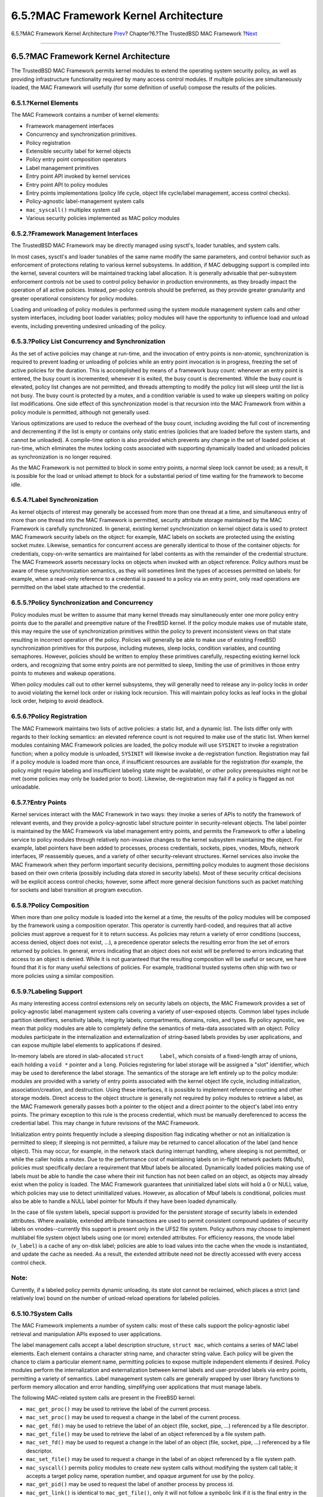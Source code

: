 ======================================
6.5.?MAC Framework Kernel Architecture
======================================

.. raw:: html

   <div class="navheader">

6.5.?MAC Framework Kernel Architecture
`Prev <mac-background.html>`__?
Chapter?6.?The TrustedBSD MAC Framework
?\ `Next <mac-policy-architecture.html>`__

--------------

.. raw:: html

   </div>

.. raw:: html

   <div class="sect1">

.. raw:: html

   <div class="titlepage" xmlns="">

.. raw:: html

   <div>

.. raw:: html

   <div>

6.5.?MAC Framework Kernel Architecture
--------------------------------------

.. raw:: html

   </div>

.. raw:: html

   </div>

.. raw:: html

   </div>

The TrustedBSD MAC Framework permits kernel modules to extend the
operating system security policy, as well as providing infrastructure
functionality required by many access control modules. If multiple
policies are simultaneously loaded, the MAC Framework will usefully (for
some definition of useful) compose the results of the policies.

.. raw:: html

   <div class="sect2">

.. raw:: html

   <div class="titlepage" xmlns="">

.. raw:: html

   <div>

.. raw:: html

   <div>

6.5.1.?Kernel Elements
~~~~~~~~~~~~~~~~~~~~~~

.. raw:: html

   </div>

.. raw:: html

   </div>

.. raw:: html

   </div>

The MAC Framework contains a number of kernel elements:

.. raw:: html

   <div class="itemizedlist">

-  Framework management interfaces

-  Concurrency and synchronization primitives.

-  Policy registration

-  Extensible security label for kernel objects

-  Policy entry point composition operators

-  Label management primitives

-  Entry point API invoked by kernel services

-  Entry point API to policy modules

-  Entry points implementations (policy life cycle, object life
   cycle/label management, access control checks).

-  Policy-agnostic label-management system calls

-  ``mac_syscall()`` multiplex system call

-  Various security policies implemented as MAC policy modules

.. raw:: html

   </div>

.. raw:: html

   </div>

.. raw:: html

   <div class="sect2">

.. raw:: html

   <div class="titlepage" xmlns="">

.. raw:: html

   <div>

.. raw:: html

   <div>

6.5.2.?Framework Management Interfaces
~~~~~~~~~~~~~~~~~~~~~~~~~~~~~~~~~~~~~~

.. raw:: html

   </div>

.. raw:: html

   </div>

.. raw:: html

   </div>

The TrustedBSD MAC Framework may be directly managed using sysctl's,
loader tunables, and system calls.

In most cases, sysctl's and loader tunables of the same name modify the
same parameters, and control behavior such as enforcement of protections
relating to various kernel subsystems. In addition, if MAC debugging
support is compiled into the kernel, several counters will be maintained
tracking label allocation. It is generally advisable that per-subsystem
enforcement controls not be used to control policy behavior in
production environments, as they broadly impact the operation of all
active policies. Instead, per-policy controls should be preferred, as
they provide greater granularity and greater operational consistency for
policy modules.

Loading and unloading of policy modules is performed using the system
module management system calls and other system interfaces, including
boot loader variables; policy modules will have the opportunity to
influence load and unload events, including preventing undesired
unloading of the policy.

.. raw:: html

   </div>

.. raw:: html

   <div class="sect2">

.. raw:: html

   <div class="titlepage" xmlns="">

.. raw:: html

   <div>

.. raw:: html

   <div>

6.5.3.?Policy List Concurrency and Synchronization
~~~~~~~~~~~~~~~~~~~~~~~~~~~~~~~~~~~~~~~~~~~~~~~~~~

.. raw:: html

   </div>

.. raw:: html

   </div>

.. raw:: html

   </div>

As the set of active policies may change at run-time, and the invocation
of entry points is non-atomic, synchronization is required to prevent
loading or unloading of policies while an entry point invocation is in
progress, freezing the set of active policies for the duration. This is
accomplished by means of a framework busy count: whenever an entry point
is entered, the busy count is incremented; whenever it is exited, the
busy count is decremented. While the busy count is elevated, policy list
changes are not permitted, and threads attempting to modify the policy
list will sleep until the list is not busy. The busy count is protected
by a mutex, and a condition variable is used to wake up sleepers waiting
on policy list modifications. One side effect of this synchronization
model is that recursion into the MAC Framework from within a policy
module is permitted, although not generally used.

Various optimizations are used to reduce the overhead of the busy count,
including avoiding the full cost of incrementing and decrementing if the
list is empty or contains only static entries (policies that are loaded
before the system starts, and cannot be unloaded). A compile-time option
is also provided which prevents any change in the set of loaded policies
at run-time, which eliminates the mutex locking costs associated with
supporting dynamically loaded and unloaded policies as synchronization
is no longer required.

As the MAC Framework is not permitted to block in some entry points, a
normal sleep lock cannot be used; as a result, it is possible for the
load or unload attempt to block for a substantial period of time waiting
for the framework to become idle.

.. raw:: html

   </div>

.. raw:: html

   <div class="sect2">

.. raw:: html

   <div class="titlepage" xmlns="">

.. raw:: html

   <div>

.. raw:: html

   <div>

6.5.4.?Label Synchronization
~~~~~~~~~~~~~~~~~~~~~~~~~~~~

.. raw:: html

   </div>

.. raw:: html

   </div>

.. raw:: html

   </div>

As kernel objects of interest may generally be accessed from more than
one thread at a time, and simultaneous entry of more than one thread
into the MAC Framework is permitted, security attribute storage
maintained by the MAC Framework is carefully synchronized. In general,
existing kernel synchronization on kernel object data is used to protect
MAC Framework security labels on the object: for example, MAC labels on
sockets are protected using the existing socket mutex. Likewise,
semantics for concurrent access are generally identical to those of the
container objects: for credentials, copy-on-write semantics are
maintained for label contents as with the remainder of the credential
structure. The MAC Framework asserts necessary locks on objects when
invoked with an object reference. Policy authors must be aware of these
synchronization semantics, as they will sometimes limit the types of
accesses permitted on labels: for example, when a read-only reference to
a credential is passed to a policy via an entry point, only read
operations are permitted on the label state attached to the credential.

.. raw:: html

   </div>

.. raw:: html

   <div class="sect2">

.. raw:: html

   <div class="titlepage" xmlns="">

.. raw:: html

   <div>

.. raw:: html

   <div>

6.5.5.?Policy Synchronization and Concurrency
~~~~~~~~~~~~~~~~~~~~~~~~~~~~~~~~~~~~~~~~~~~~~

.. raw:: html

   </div>

.. raw:: html

   </div>

.. raw:: html

   </div>

Policy modules must be written to assume that many kernel threads may
simultaneously enter one more policy entry points due to the parallel
and preemptive nature of the FreeBSD kernel. If the policy module makes
use of mutable state, this may require the use of synchronization
primitives within the policy to prevent inconsistent views on that state
resulting in incorrect operation of the policy. Policies will generally
be able to make use of existing FreeBSD synchronization primitives for
this purpose, including mutexes, sleep locks, condition variables, and
counting semaphores. However, policies should be written to employ these
primitives carefully, respecting existing kernel lock orders, and
recognizing that some entry points are not permitted to sleep, limiting
the use of primitives in those entry points to mutexes and wakeup
operations.

When policy modules call out to other kernel subsystems, they will
generally need to release any in-policy locks in order to avoid
violating the kernel lock order or risking lock recursion. This will
maintain policy locks as leaf locks in the global lock order, helping to
avoid deadlock.

.. raw:: html

   </div>

.. raw:: html

   <div class="sect2">

.. raw:: html

   <div class="titlepage" xmlns="">

.. raw:: html

   <div>

.. raw:: html

   <div>

6.5.6.?Policy Registration
~~~~~~~~~~~~~~~~~~~~~~~~~~

.. raw:: html

   </div>

.. raw:: html

   </div>

.. raw:: html

   </div>

The MAC Framework maintains two lists of active policies: a static list,
and a dynamic list. The lists differ only with regards to their locking
semantics: an elevated reference count is not required to make use of
the static list. When kernel modules containing MAC Framework policies
are loaded, the policy module will use ``SYSINIT`` to invoke a
registration function; when a policy module is unloaded, ``SYSINIT``
will likewise invoke a de-registration function. Registration may fail
if a policy module is loaded more than once, if insufficient resources
are available for the registration (for example, the policy might
require labeling and insufficient labeling state might be available), or
other policy prerequisites might not be met (some policies may only be
loaded prior to boot). Likewise, de-registration may fail if a policy is
flagged as not unloadable.

.. raw:: html

   </div>

.. raw:: html

   <div class="sect2">

.. raw:: html

   <div class="titlepage" xmlns="">

.. raw:: html

   <div>

.. raw:: html

   <div>

6.5.7.?Entry Points
~~~~~~~~~~~~~~~~~~~

.. raw:: html

   </div>

.. raw:: html

   </div>

.. raw:: html

   </div>

Kernel services interact with the MAC Framework in two ways: they invoke
a series of APIs to notify the framework of relevant events, and they
provide a policy-agnostic label structure pointer in security-relevant
objects. The label pointer is maintained by the MAC Framework via label
management entry points, and permits the Framework to offer a labeling
service to policy modules through relatively non-invasive changes to the
kernel subsystem maintaining the object. For example, label pointers
have been added to processes, process credentials, sockets, pipes,
vnodes, Mbufs, network interfaces, IP reassembly queues, and a variety
of other security-relevant structures. Kernel services also invoke the
MAC Framework when they perform important security decisions, permitting
policy modules to augment those decisions based on their own criteria
(possibly including data stored in security labels). Most of these
security critical decisions will be explicit access control checks;
however, some affect more general decision functions such as packet
matching for sockets and label transition at program execution.

.. raw:: html

   </div>

.. raw:: html

   <div class="sect2">

.. raw:: html

   <div class="titlepage" xmlns="">

.. raw:: html

   <div>

.. raw:: html

   <div>

6.5.8.?Policy Composition
~~~~~~~~~~~~~~~~~~~~~~~~~

.. raw:: html

   </div>

.. raw:: html

   </div>

.. raw:: html

   </div>

When more than one policy module is loaded into the kernel at a time,
the results of the policy modules will be composed by the framework
using a composition operator. This operator is currently hard-coded, and
requires that all active policies must approve a request for it to
return success. As policies may return a variety of error conditions
(success, access denied, object does not exist, ...), a precedence
operator selects the resulting error from the set of errors returned by
policies. In general, errors indicating that an object does not exist
will be preferred to errors indicating that access to an object is
denied. While it is not guaranteed that the resulting composition will
be useful or secure, we have found that it is for many useful selections
of policies. For example, traditional trusted systems often ship with
two or more policies using a similar composition.

.. raw:: html

   </div>

.. raw:: html

   <div class="sect2">

.. raw:: html

   <div class="titlepage" xmlns="">

.. raw:: html

   <div>

.. raw:: html

   <div>

6.5.9.?Labeling Support
~~~~~~~~~~~~~~~~~~~~~~~

.. raw:: html

   </div>

.. raw:: html

   </div>

.. raw:: html

   </div>

As many interesting access control extensions rely on security labels on
objects, the MAC Framework provides a set of policy-agnostic label
management system calls covering a variety of user-exposed objects.
Common label types include partition identifiers, sensitivity labels,
integrity labels, compartments, domains, roles, and types. By policy
agnostic, we mean that policy modules are able to completely define the
semantics of meta-data associated with an object. Policy modules
participate in the internalization and externalization of string-based
labels provides by user applications, and can expose multiple label
elements to applications if desired.

In-memory labels are stored in slab-allocated ``struct     label``,
which consists of a fixed-length array of unions, each holding a
``void *`` pointer and a ``long``. Policies registering for label
storage will be assigned a "slot" identifier, which may be used to
dereference the label storage. The semantics of the storage are left
entirely up to the policy module: modules are provided with a variety of
entry points associated with the kernel object life cycle, including
initialization, association/creation, and destruction. Using these
interfaces, it is possible to implement reference counting and other
storage models. Direct access to the object structure is generally not
required by policy modules to retrieve a label, as the MAC Framework
generally passes both a pointer to the object and a direct pointer to
the object's label into entry points. The primary exception to this rule
is the process credential, which must be manually dereferenced to access
the credential label. This may change in future revisions of the MAC
Framework.

Initialization entry points frequently include a sleeping disposition
flag indicating whether or not an initialization is permitted to sleep;
if sleeping is not permitted, a failure may be returned to cancel
allocation of the label (and hence object). This may occur, for example,
in the network stack during interrupt handling, where sleeping is not
permitted, or while the caller holds a mutex. Due to the performance
cost of maintaining labels on in-flight network packets (Mbufs),
policies must specifically declare a requirement that Mbuf labels be
allocated. Dynamically loaded policies making use of labels must be able
to handle the case where their init function has not been called on an
object, as objects may already exist when the policy is loaded. The MAC
Framework guarantees that uninitialized label slots will hold a 0 or
NULL value, which policies may use to detect uninitialized values.
However, as allocation of Mbuf labels is conditional, policies must also
be able to handle a NULL label pointer for Mbufs if they have been
loaded dynamically.

In the case of file system labels, special support is provided for the
persistent storage of security labels in extended attributes. Where
available, extended attribute transactions are used to permit consistent
compound updates of security labels on vnodes--currently this support is
present only in the UFS2 file system. Policy authors may choose to
implement multilabel file system object labels using one (or more)
extended attributes. For efficiency reasons, the vnode label
(``v_label``) is a cache of any on-disk label; policies are able to load
values into the cache when the vnode is instantiated, and update the
cache as needed. As a result, the extended attribute need not be
directly accessed with every access control check.

.. raw:: html

   <div class="note" xmlns="">

Note:
~~~~~

Currently, if a labeled policy permits dynamic unloading, its state slot
cannot be reclaimed, which places a strict (and relatively low) bound on
the number of unload-reload operations for labeled policies.

.. raw:: html

   </div>

.. raw:: html

   </div>

.. raw:: html

   <div class="sect2">

.. raw:: html

   <div class="titlepage" xmlns="">

.. raw:: html

   <div>

.. raw:: html

   <div>

6.5.10.?System Calls
~~~~~~~~~~~~~~~~~~~~

.. raw:: html

   </div>

.. raw:: html

   </div>

.. raw:: html

   </div>

The MAC Framework implements a number of system calls: most of these
calls support the policy-agnostic label retrieval and manipulation APIs
exposed to user applications.

The label management calls accept a label description structure,
``struct mac``, which contains a series of MAC label elements. Each
element contains a character string name, and character string value.
Each policy will be given the chance to claim a particular element name,
permitting policies to expose multiple independent elements if desired.
Policy modules perform the internalization and externalization between
kernel labels and user-provided labels via entry points, permitting a
variety of semantics. Label management system calls are generally
wrapped by user library functions to perform memory allocation and error
handling, simplifying user applications that must manage labels.

The following MAC-related system calls are present in the FreeBSD
kernel:

.. raw:: html

   <div class="itemizedlist">

-  ``mac_get_proc()`` may be used to retrieve the label of the current
   process.

-  ``mac_set_proc()`` may be used to request a change in the label of
   the current process.

-  ``mac_get_fd()`` may be used to retrieve the label of an object
   (file, socket, pipe, ...) referenced by a file descriptor.

-  ``mac_get_file()`` may be used to retrieve the label of an object
   referenced by a file system path.

-  ``mac_set_fd()`` may be used to request a change in the label of an
   object (file, socket, pipe, ...) referenced by a file descriptor.

-  ``mac_set_file()`` may be used to request a change in the label of an
   object referenced by a file system path.

-  ``mac_syscall()`` permits policy modules to create new system calls
   without modifying the system call table; it accepts a target policy
   name, operation number, and opaque argument for use by the policy.

-  ``mac_get_pid()`` may be used to request the label of another process
   by process id.

-  ``mac_get_link()`` is identical to ``mac_get_file()``, only it will
   not follow a symbolic link if it is the final entry in the path, so
   may be used to retrieve the label on a symlink.

-  ``mac_set_link()`` is identical to ``mac_set_file()``, only it will
   not follow a symbolic link if it is the final entry in a path, so may
   be used to manipulate the label on a symlink.

-  ``mac_execve()`` is identical to the ``execve()`` system call, only
   it also accepts a requested label to set the process label to when
   beginning execution of a new program. This change in label on
   execution is referred to as a "transition".

-  ``mac_get_peer()``, actually implemented via a socket option,
   retrieves the label of a remote peer on a socket, if available.

.. raw:: html

   </div>

In addition to these system calls, the ``SIOCSIGMAC`` and ``SIOCSIFMAC``
network interface ioctls permit the labels on network interfaces to be
retrieved and set.

.. raw:: html

   </div>

.. raw:: html

   </div>

.. raw:: html

   <div class="navfooter">

--------------

+-----------------------------------+-------------------------+----------------------------------------------+
| `Prev <mac-background.html>`__?   | `Up <mac.html>`__       | ?\ `Next <mac-policy-architecture.html>`__   |
+-----------------------------------+-------------------------+----------------------------------------------+
| 6.4.?Policy Background?           | `Home <index.html>`__   | ?6.6.?MAC Policy Architecture                |
+-----------------------------------+-------------------------+----------------------------------------------+

.. raw:: html

   </div>

All FreeBSD documents are available for download at
http://ftp.FreeBSD.org/pub/FreeBSD/doc/

| Questions that are not answered by the
  `documentation <http://www.FreeBSD.org/docs.html>`__ may be sent to
  <freebsd-questions@FreeBSD.org\ >.
|  Send questions about this document to <freebsd-doc@FreeBSD.org\ >.

